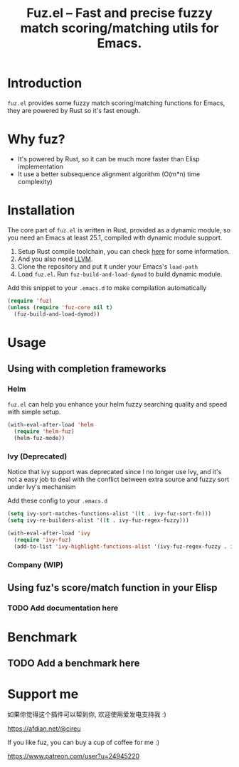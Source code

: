 #+TITLE: Fuz.el -- Fast and precise fuzzy match scoring/matching utils for Emacs.

* Introduction

=fuz.el= provides some fuzzy match scoring/matching functions for Emacs,
they are powered by Rust so it's fast enough.

* Why fuz?

  - It's powered by Rust, so it can be much more faster than Elisp
    implementation
  - It use a better subsequence alignment algorithm (O(m*n) time complexity)

* Installation

  The core part of =fuz.el= is written in Rust, provided as a dynamic module,
  so you need an Emacs at least 25.1, compiled with dynamic module support.

1. Setup Rust compile toolchain, you can check [[https://rustup.rs/][here]] for some information.
2. And you also need [[https://llvm.org/][LLVM]].
3. Clone the repository and put it under your Emacs's =load-path=
4. Load =fuz.el=. Run =fuz-build-and-load-dymod= to build dynamic module.

Add this snippet to your =.emacs.d= to make compilation automatically

#+BEGIN_SRC emacs-lisp :results none
  (require 'fuz)
  (unless (require 'fuz-core nil t)
    (fuz-build-and-load-dymod))
#+END_SRC

* Usage

** Using with completion frameworks
*** Helm

    =fuz.el= can help you enhance your helm fuzzy searching quality and speed
    with simple setup.

#+BEGIN_SRC emacs-lisp :results none
  (with-eval-after-load 'helm
    (require 'helm-fuz)
    (helm-fuz-mode))
#+END_SRC
*** Ivy (Deprecated)

    Notice that ivy support was deprecated since I no longer use Ivy, and it's
    not a easy job to deal with the conflict between extra source and fuzzy sort
    under Ivy's mechanism

    Add these config to your =.emacs.d=

    #+BEGIN_SRC emacs-lisp :results none
      (setq ivy-sort-matches-functions-alist '((t . ivy-fuz-sort-fn)))
      (setq ivy-re-builders-alist '((t . ivy-fuz-regex-fuzzy)))

      (with-eval-after-load 'ivy
        (require 'ivy-fuz)
        (add-to-list 'ivy-highlight-functions-alist '(ivy-fuz-regex-fuzzy . ivy-fuz-highlight-fn)))
    #+END_SRC

*** Company (WIP)
** Using fuz's score/match function in your Elisp
*** TODO Add documentation here

* Benchmark
** TODO Add a benchmark here
* Support me

如果你觉得这个插件可以帮到你, 欢迎使用爱发电支持我 :)

https://afdian.net/@cireu

If you like fuz, you can buy a cup of coffee for me :)

https://www.patreon.com/user?u=24945220

